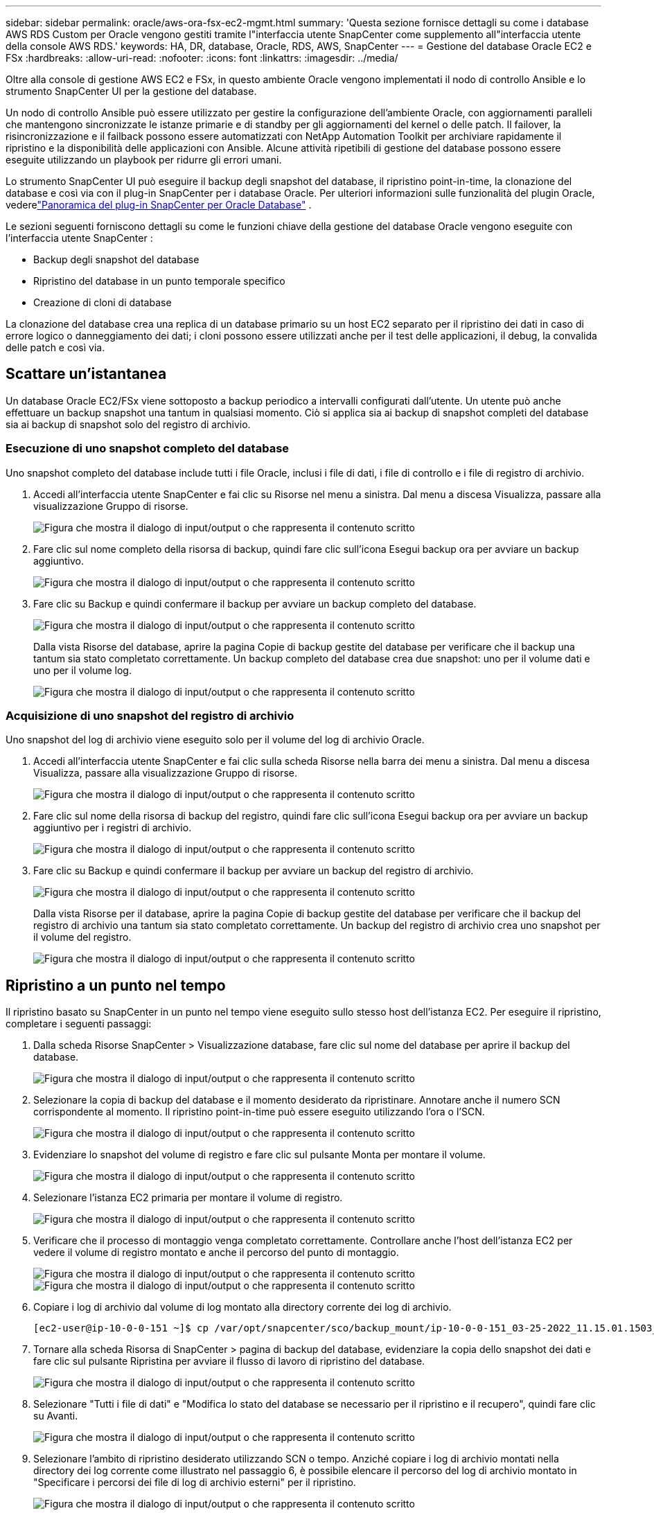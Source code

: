 ---
sidebar: sidebar 
permalink: oracle/aws-ora-fsx-ec2-mgmt.html 
summary: 'Questa sezione fornisce dettagli su come i database AWS RDS Custom per Oracle vengono gestiti tramite l"interfaccia utente SnapCenter come supplemento all"interfaccia utente della console AWS RDS.' 
keywords: HA, DR, database, Oracle, RDS, AWS, SnapCenter 
---
= Gestione del database Oracle EC2 e FSx
:hardbreaks:
:allow-uri-read: 
:nofooter: 
:icons: font
:linkattrs: 
:imagesdir: ../media/


[role="lead"]
Oltre alla console di gestione AWS EC2 e FSx, in questo ambiente Oracle vengono implementati il nodo di controllo Ansible e lo strumento SnapCenter UI per la gestione del database.

Un nodo di controllo Ansible può essere utilizzato per gestire la configurazione dell'ambiente Oracle, con aggiornamenti paralleli che mantengono sincronizzate le istanze primarie e di standby per gli aggiornamenti del kernel o delle patch.  Il failover, la risincronizzazione e il failback possono essere automatizzati con NetApp Automation Toolkit per archiviare rapidamente il ripristino e la disponibilità delle applicazioni con Ansible.  Alcune attività ripetibili di gestione del database possono essere eseguite utilizzando un playbook per ridurre gli errori umani.

Lo strumento SnapCenter UI può eseguire il backup degli snapshot del database, il ripristino point-in-time, la clonazione del database e così via con il plug-in SnapCenter per i database Oracle.  Per ulteriori informazioni sulle funzionalità del plugin Oracle, vederelink:https://docs.netapp.com/ocsc-43/index.jsp?topic=%2Fcom.netapp.doc.ocsc-con%2FGUID-CF6B23A3-2B2B-426F-826B-490706880EE8.html["Panoramica del plug-in SnapCenter per Oracle Database"^] .

Le sezioni seguenti forniscono dettagli su come le funzioni chiave della gestione del database Oracle vengono eseguite con l'interfaccia utente SnapCenter :

* Backup degli snapshot del database
* Ripristino del database in un punto temporale specifico
* Creazione di cloni di database


La clonazione del database crea una replica di un database primario su un host EC2 separato per il ripristino dei dati in caso di errore logico o danneggiamento dei dati; i cloni possono essere utilizzati anche per il test delle applicazioni, il debug, la convalida delle patch e così via.



== Scattare un'istantanea

Un database Oracle EC2/FSx viene sottoposto a backup periodico a intervalli configurati dall'utente.  Un utente può anche effettuare un backup snapshot una tantum in qualsiasi momento.  Ciò si applica sia ai backup di snapshot completi del database sia ai backup di snapshot solo del registro di archivio.



=== Esecuzione di uno snapshot completo del database

Uno snapshot completo del database include tutti i file Oracle, inclusi i file di dati, i file di controllo e i file di registro di archivio.

. Accedi all'interfaccia utente SnapCenter e fai clic su Risorse nel menu a sinistra.  Dal menu a discesa Visualizza, passare alla visualizzazione Gruppo di risorse.
+
image:aws-rds-custom-deploy-snp-010.png["Figura che mostra il dialogo di input/output o che rappresenta il contenuto scritto"]

. Fare clic sul nome completo della risorsa di backup, quindi fare clic sull'icona Esegui backup ora per avviare un backup aggiuntivo.
+
image:aws-rds-custom-deploy-snp-011.png["Figura che mostra il dialogo di input/output o che rappresenta il contenuto scritto"]

. Fare clic su Backup e quindi confermare il backup per avviare un backup completo del database.
+
image:aws-rds-custom-deploy-snp-012.png["Figura che mostra il dialogo di input/output o che rappresenta il contenuto scritto"]

+
Dalla vista Risorse del database, aprire la pagina Copie di backup gestite del database per verificare che il backup una tantum sia stato completato correttamente.  Un backup completo del database crea due snapshot: uno per il volume dati e uno per il volume log.

+
image:aws-rds-custom-deploy-snp-013.png["Figura che mostra il dialogo di input/output o che rappresenta il contenuto scritto"]





=== Acquisizione di uno snapshot del registro di archivio

Uno snapshot del log di archivio viene eseguito solo per il volume del log di archivio Oracle.

. Accedi all'interfaccia utente SnapCenter e fai clic sulla scheda Risorse nella barra dei menu a sinistra.  Dal menu a discesa Visualizza, passare alla visualizzazione Gruppo di risorse.
+
image:aws-rds-custom-deploy-snp-010.png["Figura che mostra il dialogo di input/output o che rappresenta il contenuto scritto"]

. Fare clic sul nome della risorsa di backup del registro, quindi fare clic sull'icona Esegui backup ora per avviare un backup aggiuntivo per i registri di archivio.
+
image:aws-rds-custom-deploy-snp-014.png["Figura che mostra il dialogo di input/output o che rappresenta il contenuto scritto"]

. Fare clic su Backup e quindi confermare il backup per avviare un backup del registro di archivio.
+
image:aws-rds-custom-deploy-snp-015.png["Figura che mostra il dialogo di input/output o che rappresenta il contenuto scritto"]

+
Dalla vista Risorse per il database, aprire la pagina Copie di backup gestite del database per verificare che il backup del registro di archivio una tantum sia stato completato correttamente.  Un backup del registro di archivio crea uno snapshot per il volume del registro.

+
image:aws-rds-custom-deploy-snp-016.png["Figura che mostra il dialogo di input/output o che rappresenta il contenuto scritto"]





== Ripristino a un punto nel tempo

Il ripristino basato su SnapCenter in un punto nel tempo viene eseguito sullo stesso host dell'istanza EC2.  Per eseguire il ripristino, completare i seguenti passaggi:

. Dalla scheda Risorse SnapCenter > Visualizzazione database, fare clic sul nome del database per aprire il backup del database.
+
image:aws-rds-custom-deploy-snp-017.png["Figura che mostra il dialogo di input/output o che rappresenta il contenuto scritto"]

. Selezionare la copia di backup del database e il momento desiderato da ripristinare.  Annotare anche il numero SCN corrispondente al momento.  Il ripristino point-in-time può essere eseguito utilizzando l'ora o l'SCN.
+
image:aws-rds-custom-deploy-snp-018.png["Figura che mostra il dialogo di input/output o che rappresenta il contenuto scritto"]

. Evidenziare lo snapshot del volume di registro e fare clic sul pulsante Monta per montare il volume.
+
image:aws-rds-custom-deploy-snp-019.png["Figura che mostra il dialogo di input/output o che rappresenta il contenuto scritto"]

. Selezionare l'istanza EC2 primaria per montare il volume di registro.
+
image:aws-rds-custom-deploy-snp-020.png["Figura che mostra il dialogo di input/output o che rappresenta il contenuto scritto"]

. Verificare che il processo di montaggio venga completato correttamente.  Controllare anche l'host dell'istanza EC2 per vedere il volume di registro montato e anche il percorso del punto di montaggio.
+
image:aws-rds-custom-deploy-snp-021-a.png["Figura che mostra il dialogo di input/output o che rappresenta il contenuto scritto"] image:aws-rds-custom-deploy-snp-021-b.png["Figura che mostra il dialogo di input/output o che rappresenta il contenuto scritto"]

. Copiare i log di archivio dal volume di log montato alla directory corrente dei log di archivio.
+
[listing]
----
[ec2-user@ip-10-0-0-151 ~]$ cp /var/opt/snapcenter/sco/backup_mount/ip-10-0-0-151_03-25-2022_11.15.01.1503_1/ORCL/1/db/ORCL_A/arch/*.arc /ora_nfs_log/db/ORCL_A/arch/
----
. Tornare alla scheda Risorsa di SnapCenter > pagina di backup del database, evidenziare la copia dello snapshot dei dati e fare clic sul pulsante Ripristina per avviare il flusso di lavoro di ripristino del database.
+
image:aws-rds-custom-deploy-snp-022.png["Figura che mostra il dialogo di input/output o che rappresenta il contenuto scritto"]

. Selezionare "Tutti i file di dati" e "Modifica lo stato del database se necessario per il ripristino e il recupero", quindi fare clic su Avanti.
+
image:aws-rds-custom-deploy-snp-023.png["Figura che mostra il dialogo di input/output o che rappresenta il contenuto scritto"]

. Selezionare l'ambito di ripristino desiderato utilizzando SCN o tempo.  Anziché copiare i log di archivio montati nella directory dei log corrente come illustrato nel passaggio 6, è possibile elencare il percorso del log di archivio montato in "Specificare i percorsi dei file di log di archivio esterni" per il ripristino.
+
image:aws-rds-custom-deploy-snp-024-a.png["Figura che mostra il dialogo di input/output o che rappresenta il contenuto scritto"]

. Specificare un prescript facoltativo da eseguire se necessario.
+
image:aws-rds-custom-deploy-snp-025.png["Figura che mostra il dialogo di input/output o che rappresenta il contenuto scritto"]

. Specificare un afterscript facoltativo da eseguire se necessario.  Dopo il ripristino, controllare il database aperto.
+
image:aws-rds-custom-deploy-snp-026.png["Figura che mostra il dialogo di input/output o che rappresenta il contenuto scritto"]

. Fornire un server SMTP e un indirizzo e-mail se è necessaria una notifica di lavoro.
+
image:aws-rds-custom-deploy-snp-027.png["Figura che mostra il dialogo di input/output o che rappresenta il contenuto scritto"]

. Ripristina il riepilogo del lavoro.  Fare clic su Fine per avviare il processo di ripristino.
+
image:aws-rds-custom-deploy-snp-028.png["Figura che mostra il dialogo di input/output o che rappresenta il contenuto scritto"]

. Convalida il ripristino da SnapCenter.
+
image:aws-rds-custom-deploy-snp-029-a.png["Figura che mostra il dialogo di input/output o che rappresenta il contenuto scritto"]

. Convalida il ripristino dall'host dell'istanza EC2.
+
image:aws-rds-custom-deploy-snp-029-b.png["Figura che mostra il dialogo di input/output o che rappresenta il contenuto scritto"]

. Per smontare il volume del registro di ripristino, ripetere i passaggi del passaggio 4 in ordine inverso.




== Creazione di un clone del database

Nella sezione seguente viene illustrato come utilizzare il flusso di lavoro di clonazione SnapCenter per creare un clone di database da un database primario a un'istanza EC2 di standby.

. Eseguire un backup snapshot completo del database primario da SnapCenter utilizzando il gruppo di risorse di backup completo.
+
image:aws-rds-custom-deploy-replica-002.png["Figura che mostra il dialogo di input/output o che rappresenta il contenuto scritto"]

. Dalla scheda Risorsa SnapCenter > visualizzazione Database, aprire la pagina Gestione backup database per il database primario da cui creare la replica.
+
image:aws-rds-custom-deploy-replica-004.png["Figura che mostra il dialogo di input/output o che rappresenta il contenuto scritto"]

. Montare lo snapshot del volume di registro acquisito nel passaggio 4 sull'host dell'istanza EC2 in standby.
+
image:aws-rds-custom-deploy-replica-013.png["Figura che mostra il dialogo di input/output o che rappresenta il contenuto scritto"] image:aws-rds-custom-deploy-replica-014.png["Figura che mostra il dialogo di input/output o che rappresenta il contenuto scritto"]

. Evidenziare la copia snapshot da clonare per la replica e fare clic sul pulsante Clona per avviare la procedura di clonazione.
+
image:aws-rds-custom-deploy-replica-005.png["Figura che mostra il dialogo di input/output o che rappresenta il contenuto scritto"]

. Modificare il nome della copia replica in modo che sia diverso dal nome del database primario. Fare clic su Avanti.
+
image:aws-rds-custom-deploy-replica-006.png["Figura che mostra il dialogo di input/output o che rappresenta il contenuto scritto"]

. Cambiare l'host clone nell'host EC2 di standby, accettare la denominazione predefinita e fare clic su Avanti.
+
image:aws-rds-custom-deploy-replica-007.png["Figura che mostra il dialogo di input/output o che rappresenta il contenuto scritto"]

. Modificare le impostazioni della home page di Oracle in modo che corrispondano a quelle configurate per l'host del server Oracle di destinazione e fare clic su Avanti.
+
image:aws-rds-custom-deploy-replica-008.png["Figura che mostra il dialogo di input/output o che rappresenta il contenuto scritto"]

. Specificare un punto di ripristino utilizzando l'ora o l'SCN e il percorso del registro di archivio montato.
+
image:aws-rds-custom-deploy-replica-015.png["Figura che mostra il dialogo di input/output o che rappresenta il contenuto scritto"]

. Se necessario, inviare le impostazioni e-mail SMTP.
+
image:aws-rds-custom-deploy-replica-011.png["Figura che mostra il dialogo di input/output o che rappresenta il contenuto scritto"]

. Clonare il riepilogo del lavoro e fare clic su Fine per avviare il lavoro di clonazione.
+
image:aws-rds-custom-deploy-replica-012.png["Figura che mostra il dialogo di input/output o che rappresenta il contenuto scritto"]

. Convalidare il clone della replica esaminando il registro del processo di clonazione.
+
image:aws-rds-custom-deploy-replica-017.png["Figura che mostra il dialogo di input/output o che rappresenta il contenuto scritto"]

+
Il database clonato viene registrato immediatamente in SnapCenter .

+
image:aws-rds-custom-deploy-replica-018.png["Figura che mostra il dialogo di input/output o che rappresenta il contenuto scritto"]

. Disattivare la modalità di registro di archivio di Oracle.  Accedi all'istanza EC2 come utente Oracle ed esegui il seguente comando:
+
[source, cli]
----
sqlplus / as sysdba
----
+
[source, cli]
----
shutdown immediate;
----
+
[source, cli]
----
startup mount;
----
+
[source, cli]
----
alter database noarchivelog;
----
+
[source, cli]
----
alter database open;
----



NOTE: Invece di copie di backup primarie di Oracle, è anche possibile creare un clone da copie di backup secondarie replicate sul cluster FSx di destinazione con le stesse procedure.



== Failover HA in standby e risincronizzazione

Il cluster Oracle HA di standby garantisce elevata disponibilità in caso di guasto nel sito primario, sia nel livello di elaborazione che in quello di archiviazione.  Uno dei vantaggi più significativi della soluzione è che l'utente può testare e convalidare l'infrastruttura in qualsiasi momento e con qualsiasi frequenza.  Il failover può essere simulato dall'utente o attivato da un guasto reale.  I processi di failover sono identici e possono essere automatizzati per un rapido ripristino delle applicazioni.

Consultare il seguente elenco di procedure di failover:

. Per un failover simulato, eseguire un backup snapshot del log per scaricare le transazioni più recenti sul sito di standby, come dimostrato nella sezione<<Acquisizione di uno snapshot del registro di archivio>> .  In caso di failover attivato da un errore effettivo, gli ultimi dati recuperabili vengono replicati sul sito di standby con l'ultimo backup del volume di registro pianificato e completato correttamente.
. Interrompere lo SnapMirror tra il cluster FSx primario e quello di standby.
. Montare i volumi del database standby replicati sull'host dell'istanza EC2 standby.
. Ricollegare il binario Oracle se il binario Oracle replicato viene utilizzato per il ripristino di Oracle.
. Ripristina il database Oracle di standby all'ultimo registro di archivio disponibile.
. Aprire il database Oracle di standby per l'accesso dell'applicazione e dell'utente.
. In caso di guasto effettivo del sito primario, il database Oracle di standby assume ora il ruolo del nuovo sito primario e i volumi del database possono essere utilizzati per ricostruire il sito primario guasto come nuovo sito di standby con il metodo SnapMirror inverso.
. In caso di errore simulato del sito primario per test o convalida, arrestare il database Oracle di standby dopo il completamento degli esercizi di test.  Quindi smontare i volumi del database di standby dall'host dell'istanza EC2 di standby e risincronizzare la replica dal sito primario al sito di standby.


Queste procedure possono essere eseguite con il NetApp Automation Toolkit, disponibile per il download sul sito pubblico NetApp GitHub.

[source, cli]
----
git clone https://github.com/NetApp-Automation/na_ora_hadr_failover_resync.git
----
Leggere attentamente le istruzioni README prima di tentare la configurazione e il test di failover.
